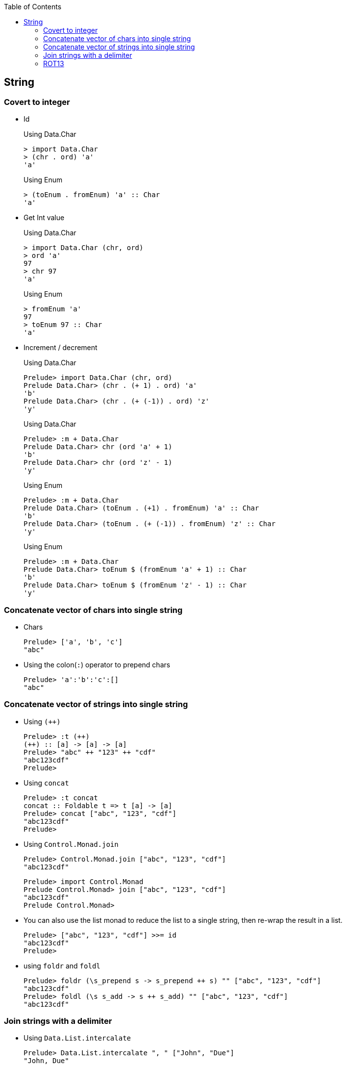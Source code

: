 ifndef::leveloffset[]
:toc: left
:toclevels: 3
:icons: font
endif::[]

== String

=== Covert to integer


* Id
+
[source,haskell]
.Using Data.Char
----
> import Data.Char
> (chr . ord) 'a'
'a'
----
+
[source,haskell]
.Using Enum
----
> (toEnum . fromEnum) 'a' :: Char
'a'
----

* Get Int value
+
[source,haskell]
.Using Data.Char
----
> import Data.Char (chr, ord)
> ord 'a'
97
> chr 97
'a'
----
+
[source,haskell]
.Using Enum
----
> fromEnum 'a'
97
> toEnum 97 :: Char
'a'
----

* Increment / decrement
+
[source,haskell]
.Using Data.Char
----
Prelude> import Data.Char (chr, ord)
Prelude Data.Char> (chr . (+ 1) . ord) 'a'
'b'
Prelude Data.Char> (chr . (+ (-1)) . ord) 'z'
'y'
----
+
[source,haskell]
.Using Data.Char
----
Prelude> :m + Data.Char
Prelude Data.Char> chr (ord 'a' + 1)
'b'
Prelude Data.Char> chr (ord 'z' - 1)
'y'
----
+
[source,haskell]
.Using Enum
----
Prelude> :m + Data.Char
Prelude Data.Char> (toEnum . (+1) . fromEnum) 'a' :: Char
'b'
Prelude Data.Char> (toEnum . (+ (-1)) . fromEnum) 'z' :: Char
'y'
----
+
[source,haskell]
.Using Enum
----
Prelude> :m + Data.Char
Prelude Data.Char> toEnum $ (fromEnum 'a' + 1) :: Char
'b'
Prelude Data.Char> toEnum $ (fromEnum 'z' - 1) :: Char
'y'
----

=== Concatenate vector of chars into single string

* Chars
+
[source,haskell]
----
Prelude> ['a', 'b', 'c']
"abc"
----

* Using the colon(`:`) operator to prepend chars
+
[source,haskell]
----
Prelude> 'a':'b':'c':[]
"abc"
----

=== Concatenate vector of strings into single string

* Using `(++)`
+
[source,haskell]
----
Prelude> :t (++)
(++) :: [a] -> [a] -> [a]
Prelude> "abc" ++ "123" ++ "cdf"
"abc123cdf"
Prelude>
----

* Using `concat`
+
[source,haskell]
----
Prelude> :t concat
concat :: Foldable t => t [a] -> [a]
Prelude> concat ["abc", "123", "cdf"]
"abc123cdf"
Prelude>
----

* Using `Control.Monad.join`
+
[source,haskell]
----
Prelude> Control.Monad.join ["abc", "123", "cdf"]
"abc123cdf"
----
+
[source,haskell]
----
Prelude> import Control.Monad
Prelude Control.Monad> join ["abc", "123", "cdf"]
"abc123cdf"
Prelude Control.Monad>
----

* You can also use the list monad to reduce the list to a single string, then re-wrap the result in a list.
+
[source,haskell]
----
Prelude> ["abc", "123", "cdf"] >>= id
"abc123cdf"
Prelude>
----

* using `foldr` and `foldl`
+
[source,haskell]
----
Prelude> foldr (\s_prepend s -> s_prepend ++ s) "" ["abc", "123", "cdf"]
"abc123cdf"
Prelude> foldl (\s s_add -> s ++ s_add) "" ["abc", "123", "cdf"]
"abc123cdf"
----

=== Join strings with a delimiter

* Using `Data.List.intercalate`
+
[source,haskell]
----
Prelude> Data.List.intercalate ", " ["John", "Due"]
"John, Due"
----
+
[source,haskell]
----
Prelude> import Data.List
Prelude Data.List> intercalate ", " ["John", "Due"]
"John, Due"
Prelude Data.List>
----

=== ROT13

[source,haskell]
.rot13_decoder_1.hs
----
import Data.Char (chr, ord)

decodeRot13 :: String -> String
decodeRot13 s = map rot13Char s
  where
    rot13Char c | 'a' <= c && c <= 'm' = chr $ (+   13 ) $ ord c
    rot13Char c | 'n' <= c && c <= 'z' = chr $ (+ (-13)) $ ord c
    rot13Char c | 'A' <= c && c <= 'M' = chr $ (+   13 ) $ ord c
    rot13Char c | 'N' <= c && c <= 'Z' = chr $ (+ (-13)) $ ord c
    rot13Char c = c

main :: IO ()
main = do
  putStrLn $ show ((decodeRot13 "") == "")
  putStrLn $ show ((decodeRot13 "Lbh penpxrq gur pbqr!") == "You cracked the code!")
----

[source,haskell]
.rot13_decoder_2.hs
----
import Data.Char (chr, isLower, isUpper, ord, toLower, toUpper)

decodeRot13 :: String -> String
decodeRot13 s = map rot13Char s 
  where
    rot13Char c | isLower c = chr . (+ (ord 'a')) $ (`mod` 26) $ (+ 13) $ (+ (- ord 'a')) . ord $ c 
    rot13Char c | isUpper c = (toUpper . rot13Char . toLower) c
    rot13Char c = c

main :: IO ()
main = do
  putStrLn $ show ((decodeRot13 "") == "")
  putStrLn $ show ((decodeRot13 "Lbh penpxrq gur pbqr!") == "You cracked the code!")
----

[source,haskell]
.rot13_decoder_3.hs
----
decodeRot13 :: String -> String
decodeRot13 s = map rot13Char s
  where
    -- [('a','n'),('b','o'), ...,('z','m')]
    lowerMap = zip ['a'..'z'] (take (length ['a'..'z']) (drop 13 (cycle ['a'..'z'])))
    -- [('A','N'),('B','O'), ...,('Z','M')]
    upperMap = zip ['A'..'Z'] (take (length ['A'..'Z']) (drop 13 (cycle ['A'..'Z'])))
    alphaMap = lowerMap ++ upperMap
    rot13Char c = case lookup c alphaMap of
        Just value -> value
        Nothing -> c

main :: IO ()
main = do
  putStrLn $ show ((decodeRot13 "") == "")
  putStrLn $ show ((decodeRot13 "Lbh penpxrq gur pbqr!") == "You cracked the code!")
----

[source,haskell]
.Results
----
*Main> decodeRot13 ""
""
*Main> decodeRot13 "Lbh penpxrq gur pbqr!"
"You cracked the code!"
----
